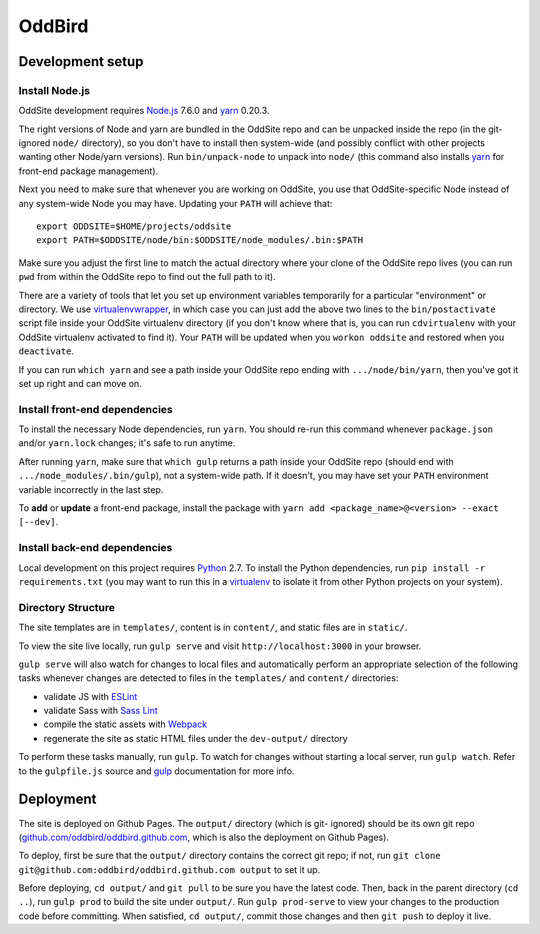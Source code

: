 OddBird
=======

Development setup
-----------------


Install Node.js
~~~~~~~~~~~~~~~

OddSite development requires `Node.js`_ 7.6.0 and `yarn`_ 0.20.3.

The right versions of Node and yarn are bundled in the OddSite repo and can be
unpacked inside the repo (in the git-ignored ``node/`` directory), so you don't
have to install then system-wide (and possibly conflict with other projects
wanting other Node/yarn versions). Run ``bin/unpack-node`` to unpack into
``node/`` (this command also installs `yarn`_ for front-end package
management).

Next you need to make sure that whenever you are working on OddSite, you use
that OddSite-specific Node instead of any system-wide Node you may have.
Updating your ``PATH`` will achieve that::

    export ODDSITE=$HOME/projects/oddsite
    export PATH=$ODDSITE/node/bin:$ODDSITE/node_modules/.bin:$PATH

Make sure you adjust the first line to match the actual directory where your
clone of the OddSite repo lives (you can run ``pwd`` from within the OddSite
repo to find out the full path to it).

There are a variety of tools that let you set up environment variables
temporarily for a particular "environment" or directory. We use
`virtualenvwrapper`_, in which case you can just add the above two lines to the
``bin/postactivate`` script file inside your OddSite virtualenv directory (if
you don't know where that is, you can run ``cdvirtualenv`` with your OddSite
virtualenv activated to find it). Your ``PATH`` will be updated when you
``workon oddsite`` and restored when you ``deactivate``.

If you can run ``which yarn`` and see a path inside your OddSite repo ending
with ``.../node/bin/yarn``, then you've got it set up right and can move on.


Install front-end dependencies
~~~~~~~~~~~~~~~~~~~~~~~~~~~~~~

To install the necessary Node dependencies, run ``yarn``. You should re-run
this command whenever ``package.json`` and/or ``yarn.lock`` changes; it's safe
to run anytime.

After running ``yarn``, make sure that ``which gulp`` returns a path inside
your OddSite repo (should end with ``.../node_modules/.bin/gulp``), not a
system-wide path. If it doesn't, you may have set your ``PATH`` environment
variable incorrectly in the last step.

To **add** or **update** a front-end package, install the package with ``yarn
add <package_name>@<version> --exact [--dev]``.


Install back-end dependencies
~~~~~~~~~~~~~~~~~~~~~~~~~~~~~

Local development on this project requires `Python`_ 2.7. To install the Python
dependencies, run ``pip install -r requirements.txt`` (you may want to run this
in a `virtualenv`_ to isolate it from other Python projects on your system).


Directory Structure
~~~~~~~~~~~~~~~~~~~

The site templates are in ``templates/``, content is in ``content/``, and
static files are in ``static/``.

To view the site live locally, run ``gulp serve`` and visit
``http://localhost:3000`` in your browser.

``gulp serve`` will also watch for changes to local files and automatically
perform an appropriate selection of the following tasks whenever changes are
detected to files in the ``templates/`` and ``content/`` directories:

* validate JS with `ESLint`_
* validate Sass with `Sass Lint`_
* compile the static assets with `Webpack`_
* regenerate the site as static HTML files under the ``dev-output/`` directory

To perform these tasks manually, run ``gulp``. To watch for changes without
starting a local server, run ``gulp watch``. Refer to the ``gulpfile.js``
source and `gulp`_ documentation for more info.

.. _Node.js: http://nodejs.org
.. _yarn: https://yarnpkg.com/
.. _virtualenvwrapper: http://virtualenvwrapper.readthedocs.org/en/latest/
.. _Python: https://www.python.org/
.. _virtualenv: http://www.virtualenv.org
.. _ESLint: http://eslint.org/
.. _Sass Lint: https://github.com/sasstools/sass-lint
.. _Webpack: http://webpack.github.io/
.. _gulp: http://gulpjs.com/


Deployment
----------

The site is deployed on Github Pages. The ``output/`` directory (which is git-
ignored) should be its own git repo (`github.com/oddbird/oddbird.github.com`_,
which is also the deployment on Github Pages).

To deploy, first be sure that the ``output/`` directory contains the correct
git repo; if not, run ``git clone git@github.com:oddbird/oddbird.github.com
output`` to set it up.

Before deploying, ``cd output/`` and ``git pull`` to be sure you have the
latest code. Then, back in the parent directory (``cd ..``), run ``gulp prod``
to build the site under ``output/``. Run ``gulp prod-serve`` to view your
changes to the production code before committing. When satisfied, ``cd
output/``, commit those changes and then ``git push`` to deploy it live.

.. _github.com/oddbird/oddbird.github.com: https://github.com/oddbird/oddbird.github.com

